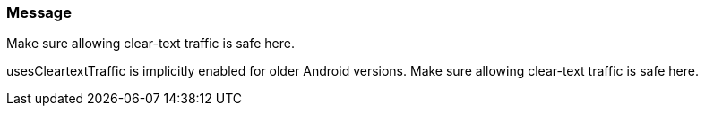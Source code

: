 === Message

Make sure allowing clear-text traffic is safe here.

usesCleartextTraffic is implicitly enabled for older Android versions. Make sure allowing clear-text traffic is safe here.